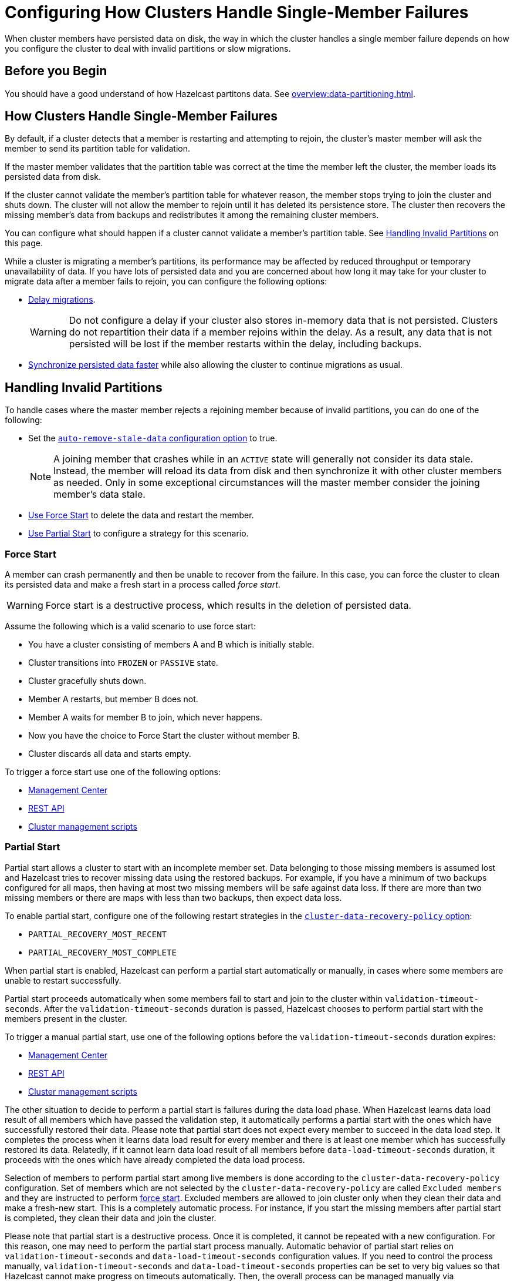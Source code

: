 = Configuring How Clusters Handle Single-Member Failures
:description: When cluster members have persisted data on disk, the way in which the cluster handles a single member failure depends on how you configure the cluster to deal with invalid partitions or slow migrations.
:page-enterprise: true

{description}

== Before you Begin

You should have a good understand of how Hazelcast partitons data. See xref:overview:data-partitioning.adoc#repartitioning[].

== How Clusters Handle Single-Member Failures

By default, if a cluster detects that a member is restarting and attempting to rejoin, the cluster’s master member will ask the member to send its partition table for validation.

If the master member validates that the partition table was correct at the time the member left the cluster, the member loads its persisted data from disk.

If the cluster cannot validate the member's partition table for whatever reason, the member stops trying to join the cluster and shuts down. The cluster will not allow the member to rejoin until it has deleted its persistence store. The cluster then recovers the missing member's data from backups and
redistributes it among the remaining cluster members.

You can configure what should happen if a cluster cannot validate a member's partition table. See <<handling-invalid-partitions, Handling Invalid Partitions>> on this page.

While a cluster is migrating a member's partitions, its performance may be affected by reduced throughput or temporary unavailability of data. If you have lots of persisted data and you are concerned about how long it may take for your cluster to migrate data after a member fails to rejoin, you can configure the following options:

- <<delaying-migrations, Delay migrations>>.
+
WARNING: Do not configure a delay if your cluster also stores in-memory data that is not persisted. Clusters do not repartition their data if a member rejoins within the delay. As a result, any data that is not persisted will be lost if the member restarts within the delay, including backups.

- <<synchronzing-persisted-data-faster, Synchronize persisted data faster>> while also allowing the cluster to continue migrations as usual.

== Handling Invalid Partitions

To handle cases where the master member rejects a rejoining member because of invalid partitions, you can do one of the following:

- Set the xref:configuring-persistence.adoc#persistence-auto-remove-stale-data[`auto-remove-stale-data` configuration option] to true.
+
NOTE: A joining member that crashes while in an `ACTIVE` state will generally not consider its data stale. Instead, the member will reload its data from disk and then synchronize it with other cluster members as needed. Only in some exceptional circumstances will the master member consider the joining member's data stale.
- <<force-start, Use Force Start>> to delete the data and restart the member.
- <<partial-start, Use Partial Start>> to configure a strategy for this scenario.

=== Force Start

A member can crash permanently and then be unable to recover from the failure.
In this case, you can force the cluster
to clean its persisted data and make a fresh start in a process called _force start_.

WARNING: Force start is a destructive process, which results
in the deletion of persisted data.

Assume the following which is a valid scenario to use force start:

* You have a cluster consisting of members A and B which is initially stable.
* Cluster transitions into `FROZEN` or `PASSIVE` state.
* Cluster gracefully shuts down.
* Member A restarts, but member B does not.
* Member A waits for member B to join, which never happens.
* Now you have the choice to Force Start the cluster without member B.
* Cluster discards all data and starts empty.

To trigger a force start use one of the following options:

- xref:{page-latest-supported-mc}@management-center:monitor-imdg:cluster-administration.adoc#hot-restart[Management Center]

- xref:management:cluster-utilities.adoc#partial-start-force-start[REST API]

- xref:management:cluster-utilities.adoc#example-usages-for-cluster-sh[Cluster management scripts]

=== Partial Start

Partial start allows a cluster to start with an incomplete member set.
Data belonging to those missing members is assumed lost and Hazelcast tries
to recover missing data using the restored backups. For example, if you have a
minimum of two backups configured for all maps, then having at most two missing members will be safe against data loss. If there are more
than two missing members or there are maps with less than two backups,
then expect data loss.

To enable partial start, configure one of the following restart strategies in the xref:configuring-persistence.adoc#persistence-cluster-data-recovery-policy[`cluster-data-recovery-policy`
option]:

- `PARTIAL_RECOVERY_MOST_RECENT`
- `PARTIAL_RECOVERY_MOST_COMPLETE`

When partial start is enabled, Hazelcast can perform a partial start
automatically or manually, in cases where some members are unable to restart
successfully.

Partial start proceeds automatically when some members fail to
start and join to the cluster within `validation-timeout-seconds`. After the
`validation-timeout-seconds` duration is passed, Hazelcast chooses to perform
partial start with the members present in the cluster.

To trigger a manual partial start, use one of the following options before the `validation-timeout-seconds` duration expires:

- xref:{page-latest-supported-mc}@management-center:monitor-imdg:cluster-administration.adoc#hot-restart[Management Center]

- xref:management:cluster-utilities.adoc#partial-start-force-start[REST API]

- xref:management:cluster-utilities.adoc#example-usages-for-cluster-sh[Cluster management scripts]

The other situation to decide to perform a partial start is failures during
the data load phase. When Hazelcast learns data load result of all members which
have passed the validation step, it automatically performs a partial start with
the ones which have successfully restored their data. Please note that
partial start does not expect every member to succeed in the data load step.
It completes the process when it learns data load result for every member and
there is at least one member which has successfully restored its data.
Relatedly, if it cannot learn data load result of all members before `data-load-timeout-seconds`
duration, it proceeds with the ones which have already completed the data load process.

Selection of members to perform partial start among live members is done
according to the `cluster-data-recovery-policy` configuration.
Set of members which are not selected by the `cluster-data-recovery-policy`
are called `Excluded members` and they are instructed to perform <<force-start, force start>>.
Excluded members are allowed to join cluster only when they clean their
data and make a fresh-new start. This is a completely automatic
process. For instance, if you start the missing members after partial start
is completed, they clean their data and join the cluster.

Please note that partial start is a destructive process. Once it is completed,
it cannot be repeated with a new configuration. For this reason, one may need
to perform the partial start process manually. Automatic behavior of partial start
relies on `validation-timeout-seconds` and `data-load-timeout-seconds` configuration
values. If you need to control the process manually, `validation-timeout-seconds` and
`data-load-timeout-seconds` properties can be set to very big values so that
Hazelcast cannot make progress on timeouts automatically. Then, the overall
process can be managed manually via aforementioned methods, i.e.,
Management Center, REST API and cluster management scripts.

== Delaying Migrations

Delaying migrations stops a cluster from migrating a failed member's data too soon. When a cluster stores lots of persisted data, it may take a long time to repartition the data after a member leaves the cluster. But, you may expect members to shut down and restart quickly, in which case the cluster doesn't need to repartition the data as soon as a member leaves. You can delay migrations for as long as you expect a member to rejoin the cluster.

For example, you may want to delay migrations for the following scenarios:

- You're carrying out a planned shutdown.
- You're running a cluster on Kubernetes and expect members to be restarted quickly.

To delay migrations during a single member failure, configure a _rebalance delay_, using the `rebalance-delay-seconds` option.

WARNING: Do not configure a delay if your cluster also stores in-memory data that is not persisted. Clusters do not repartition their data if a member rejoins within the delay. As a result, any data that is not persisted will be lost if the member restarts within the delay, including backups.

[tabs] 
==== 
XML:: 
+ 
--
[source,xml]
----
<hazelcast>
  <persistence enabled="true">
    <rebalance-delay-seconds>
      240
    </rebalance-delay-seconds>
  </persistence>
</hazelcast>
----
--
YAML:: 
+ 
--
[source,yaml]
----
hazelcast:
  persistence:
    enabled: true
    rebalance-delay-seconds: 240
----
--
Java:: 
+ 
--
[source,java]
----
Config config = new Config();

PersistenceConfig PersistenceConfig = new PersistenceConfig()
.setEnabled(true)
.setRebalanceDelaySeconds(240);

config.setPersistenceConfig(PersistenceConfig);
----
--
====

Assume the following:

* A cluster consists of members A, B, and C with persistence enabled.
* Member B is killed.
* Member B restarts.

If member B restarts within the rebalance delay, all its persisted data will be restored from disk, and *the cluster will not repartition its data*. Any in-memory data in member B's partitions will be lost, and member B will still be listed as the owner of those partitions. So, even if the cluster has backups of in-memory data in maps, requests for that data will go to member B (unless the members have xref:data-structures:backing-up-maps.adoc#enabling-in-memory-backup-reads-embedded-mode[backup reads enabled]).

NOTE: If members have backup reads enabled, some in-memory data may appear to have been kept. However, eventually the backups will be xref:consistency-and-replication:replication-algorithm.adoc#best-effort-consistency[synchronized with the primary partition] (member B).

While the member is down, operations on partitions that are owned by that member will be retried until they either time out or the member restarts and executes the requested operation. As a result, this option is best when you prefer a latency spike rather than migrating data over the network.

If member B does not restart within the rebalance delay, the cluster recovers member B's data from backups and
redistributes the data among the remaining members (members A and C
in this case). If member B is later restarted, it recovers its persisted data from disk and brings it up-to-date with data from members A and C. If Merkle trees are enabled on available data structures, migrations use those to request only missing persisted data. For details about how members use Merkle trees, see <<synchronizing-persisted-data-faster, Synchronizing Persisted Data Faster>>.

== Synchronizing Persisted Data Faster

When a failed member rejoins the cluster, it populates its in-memory stores with data from disk that may be stale. If you have lots of persisted data as well as in-memory data that you don't want to lose, you can configure your data structures to generate a Merkle tree. The Merkle tree stores the state of persisted data in a way that other cluster members can quickly read, compare with their own, and check the delta for what is missing. This way, after a restart, the member can send its Merkle tree to the cluster and request only the missing data, reducing the amount of data sent over the network.

On map and JCache data structures, you can configure the following options to enable the Merkle tree.

[cols="1a,1a,1m,2a",options="header"]
|===
|Option|Description|Default|Example

|`merkle-tree.enabled`
|Whether a Merkle tree is generated for the data structure.
|disabled
|
[tabs] 
==== 
XML:: 
+ 
--
[source,xml]
----
<hazelcast>
  <map name="test-map">
    <data-persistence enabled="true">
    </data-persistence>
    <merkle-tree enabled="true">
    </merkle-tree>
  </map>
</hazelcast>
----
--
YAML:: 
+ 
--
[source,yaml]
----
hazelcast:
  map:
  test-map:
    data-persistence:
      enabled: true
    merkle-tree:
      enabled: true
----
--
Java:: 
+ 
--
[source,java]
----
Config config = new Config();

MapConfig mapConfig = config.getMapConfig("test-map");
mapConfig.getDataPersistenceConfig().setEnabled(true)
mapConfig.getMerkleTreeConfig().setEnabled(true);

config.addMapConfig(mapConfig);
----
--
====

|`merkle-tree.depth`
|The depth of the Merkle tree.

The deeper the tree, the more accurate the difference detection but the more space is needed to store the Merkle tree in memory.
|10
|
[tabs] 
==== 
XML:: 
+ 
--
[source,xml]
----
<hazelcast>
  <map name="test-map">
    <data-persistence enabled="true">
    </data-persistence>
    <merkle-tree enabled="true">
      <depth>
        12
      </depth>
    </merkle-tree>
  </map>
</hazelcast>
----
--
YAML:: 
+ 
--
[source,yaml]
----
hazelcast:
  map:
  test-map:
    data-persistence:
      enabled: true
    merkle-tree:
      enabled: true
      depth: 12
----
--
Java:: 
+ 
--
[source,java]
----
Config config = new Config();

MapConfig mapConfig = config.getMapConfig("test-map");
mapConfig.getDataPersistenceConfig().setEnabled(true)
mapConfig.getMerkleTreeConfig().setEnabled(true);
mapConfig.getMerkleTreeConfig().setDepth(12);

config.addMapConfig(mapConfig);
----
--
====
|===